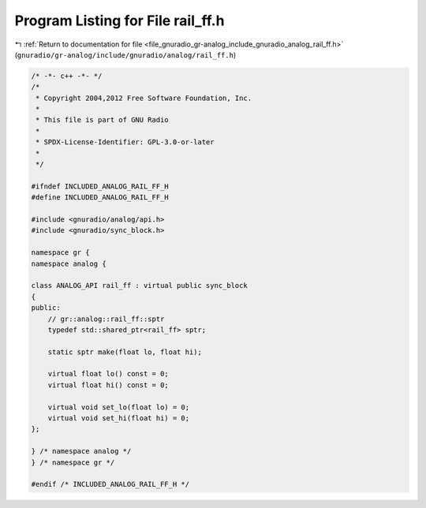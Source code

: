 
.. _program_listing_file_gnuradio_gr-analog_include_gnuradio_analog_rail_ff.h:

Program Listing for File rail_ff.h
==================================

|exhale_lsh| :ref:`Return to documentation for file <file_gnuradio_gr-analog_include_gnuradio_analog_rail_ff.h>` (``gnuradio/gr-analog/include/gnuradio/analog/rail_ff.h``)

.. |exhale_lsh| unicode:: U+021B0 .. UPWARDS ARROW WITH TIP LEFTWARDS

.. code-block:: cpp

   /* -*- c++ -*- */
   /*
    * Copyright 2004,2012 Free Software Foundation, Inc.
    *
    * This file is part of GNU Radio
    *
    * SPDX-License-Identifier: GPL-3.0-or-later
    *
    */
   
   #ifndef INCLUDED_ANALOG_RAIL_FF_H
   #define INCLUDED_ANALOG_RAIL_FF_H
   
   #include <gnuradio/analog/api.h>
   #include <gnuradio/sync_block.h>
   
   namespace gr {
   namespace analog {
   
   class ANALOG_API rail_ff : virtual public sync_block
   {
   public:
       // gr::analog::rail_ff::sptr
       typedef std::shared_ptr<rail_ff> sptr;
   
       static sptr make(float lo, float hi);
   
       virtual float lo() const = 0;
       virtual float hi() const = 0;
   
       virtual void set_lo(float lo) = 0;
       virtual void set_hi(float hi) = 0;
   };
   
   } /* namespace analog */
   } /* namespace gr */
   
   #endif /* INCLUDED_ANALOG_RAIL_FF_H */
